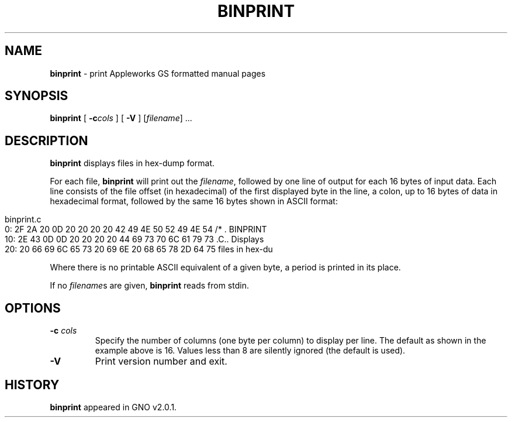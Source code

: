 .\"
.\" $Id: binprint.1,v 1.1 1999/01/16 18:35:57 gdr-ftp Exp $
.\"
.TH BINPRINT 1 "15 January 1998" GNO "Commands and Applications"
.SH NAME
.BR binprint
\- print Appleworks GS formatted manual pages
.SH SYNOPSIS
.BR binprint
[
.BI -c cols
] [
.B -V
]
.RI [ filename "] ..."
.SH DESCRIPTION
.BR binprint
displays files in hex-dump format.
.LP
For each file,
.BR binprint
will print out the
.IR filename ,
followed by one line of output for each 16 bytes of input data.
Each line consists of the file offset (in hexadecimal) of the first displayed
byte in the line, a colon, up to 16 bytes of data in hexadecimal format,
followed by the same 16 bytes shown in ASCII format:
.in 0in
.nf

binprint.c
       0: 2F 2A 20 0D 20 20 20 20 42 49 4E 50 52 49 4E 54 /* .    BINPRINT
      10: 2E 43 0D 0D 20 20 20 20 44 69 73 70 6C 61 79 73 .C..    Displays
      20: 20 66 69 6C 65 73 20 69 6E 20 68 65 78 2D 64 75  files in hex-du

.fi
.LP
Where there is no printable ASCII equivalent of a given byte, a period is
printed in its place.
.LP
If no
.IR filename s
are given, 
.BR binprint
reads from stdin.
.SH OPTIONS
.IP "\fB-c\fR \fIcols\fR"
Specify the number of columns (one byte per column) to display per line.
The default as shown in the example above is 16.
Values less than 8 are silently ignored (the default is used).
.IP \fB-V\fR
Print version number and exit.
.SH HISTORY
.BR binprint
appeared in GNO v2.0.1.
